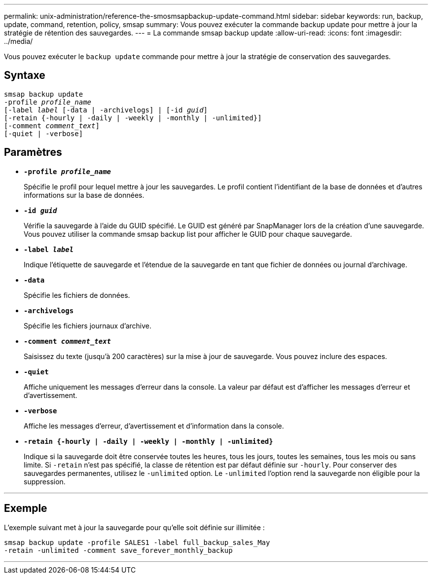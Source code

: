 ---
permalink: unix-administration/reference-the-smosmsapbackup-update-command.html 
sidebar: sidebar 
keywords: run, backup, update, command, retention, policy, smsap 
summary: Vous pouvez exécuter la commande backup update pour mettre à jour la stratégie de rétention des sauvegardes. 
---
= La commande smsap backup update
:allow-uri-read: 
:icons: font
:imagesdir: ../media/


[role="lead"]
Vous pouvez exécuter le `backup update` commande pour mettre à jour la stratégie de conservation des sauvegardes.



== Syntaxe

[listing, subs="+macros"]
----
pass:quotes[smsap backup update
-profile _profile_name_
[-label _label_ [-data | -archivelogs\] | [-id _guid_\]
[-retain {-hourly | -daily | -weekly | -monthly | -unlimited}\]
[-comment _comment_text_\]
[-quiet | -verbose]]
----


== Paramètres

* ``*-profile _profile_name_*``
+
Spécifie le profil pour lequel mettre à jour les sauvegardes. Le profil contient l'identifiant de la base de données et d'autres informations sur la base de données.

* ``*-id _guid_*``
+
Vérifie la sauvegarde à l'aide du GUID spécifié. Le GUID est généré par SnapManager lors de la création d'une sauvegarde. Vous pouvez utiliser la commande smsap backup list pour afficher le GUID pour chaque sauvegarde.

* ``*-label _label_*``
+
Indique l'étiquette de sauvegarde et l'étendue de la sauvegarde en tant que fichier de données ou journal d'archivage.

* ``*-data*``
+
Spécifie les fichiers de données.

* ``*-archivelogs*``
+
Spécifie les fichiers journaux d'archive.

* ``*-comment _comment_text_*``
+
Saisissez du texte (jusqu'à 200 caractères) sur la mise à jour de sauvegarde. Vous pouvez inclure des espaces.

* ``*-quiet*``
+
Affiche uniquement les messages d'erreur dans la console. La valeur par défaut est d'afficher les messages d'erreur et d'avertissement.

* ``*-verbose*``
+
Affiche les messages d'erreur, d'avertissement et d'information dans la console.

* ``*-retain {-hourly | -daily | -weekly | -monthly | -unlimited}*``
+
Indique si la sauvegarde doit être conservée toutes les heures, tous les jours, toutes les semaines, tous les mois ou sans limite. Si `-retain` n'est pas spécifié, la classe de rétention est par défaut définie sur `-hourly`. Pour conserver des sauvegardes permanentes, utilisez le `-unlimited` option. Le `-unlimited` l'option rend la sauvegarde non éligible pour la suppression.



'''


== Exemple

L'exemple suivant met à jour la sauvegarde pour qu'elle soit définie sur illimitée :

[listing]
----
smsap backup update -profile SALES1 -label full_backup_sales_May
-retain -unlimited -comment save_forever_monthly_backup
----
'''